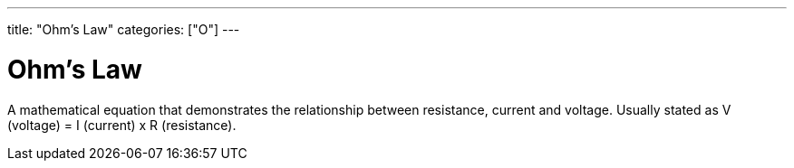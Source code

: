---
title: "Ohm's Law"
categories: ["O"]
---

= Ohm's Law

A mathematical equation that demonstrates the relationship between resistance, current and voltage. Usually stated as V (voltage) = I (current) x R (resistance).

